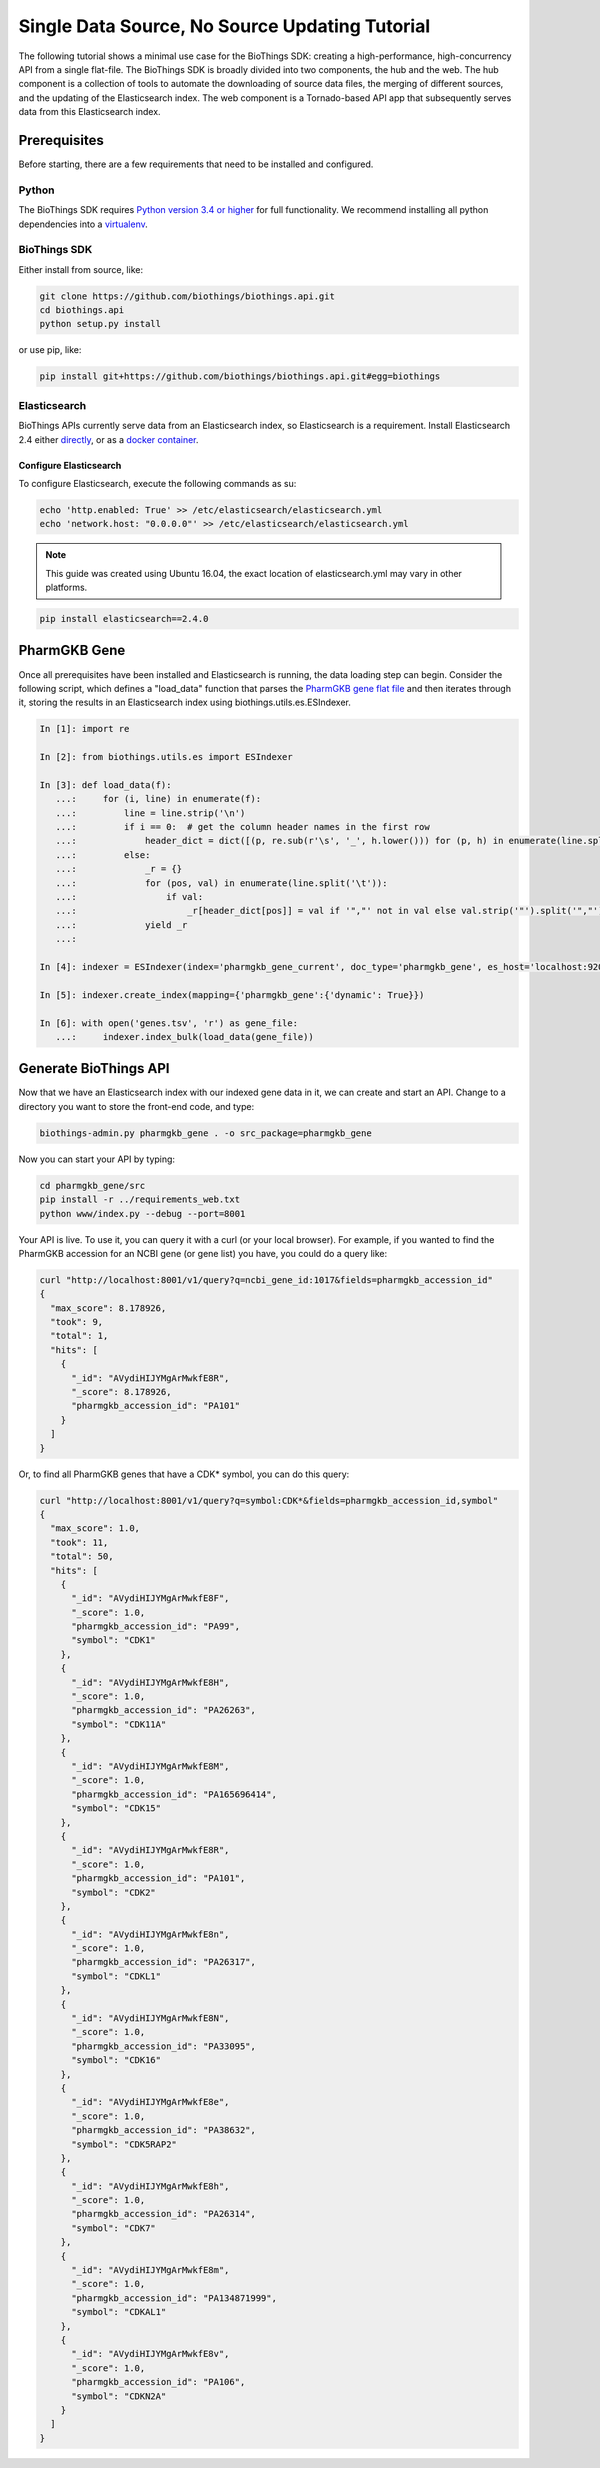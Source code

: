 ***********************************************
Single Data Source, No Source Updating Tutorial
***********************************************

The following tutorial shows a minimal use case for the BioThings SDK: creating a
high-performance, high-concurrency API from a single flat-file.  The BioThings SDK
is broadly divided into two components, the hub and the web.  The hub component is a
collection of tools to automate the downloading of source data files, the merging
of different sources, and the updating of the Elasticsearch index.  The web component
is a Tornado-based API app that subsequently serves data from this Elasticsearch index.

Prerequisites
^^^^^^^^^^^^^

Before starting, there are a few requirements that need to be installed and configured.

Python
======

The BioThings SDK requires `Python version 3.4 or higher <https://www.python.org/>`_ for full functionality.
We recommend installing all python dependencies into a `virtualenv <https://virtualenv.pypa.io/en/stable/>`_.

BioThings SDK
=============

Either install from source, like:

.. code-block:: bash
    
    git clone https://github.com/biothings/biothings.api.git
    cd biothings.api
    python setup.py install

or use pip, like:

.. code-block:: bash

    pip install git+https://github.com/biothings/biothings.api.git#egg=biothings

Elasticsearch
=============

BioThings APIs currently serve data from an Elasticsearch index, so Elasticsearch is a requirement.
Install Elasticsearch 2.4 either `directly <https://www.elastic.co/guide/en/elasticsearch/reference/2.4/_installation.html>`_,
or as a `docker container <https://www.elastic.co/guide/en/elasticsearch/reference/current/docker.html>`_.

Configure Elasticsearch
+++++++++++++++++++++++

To configure Elasticsearch, execute the following commands as su:

.. code-block:: bash

    echo 'http.enabled: True' >> /etc/elasticsearch/elasticsearch.yml
    echo 'network.host: "0.0.0.0"' >> /etc/elasticsearch/elasticsearch.yml

.. note:: This guide was created using Ubuntu 16.04, the exact location of elasticsearch.yml may vary in other platforms.

.. code-block:: bash

    pip install elasticsearch==2.4.0

PharmGKB Gene
^^^^^^^^^^^^^

Once all prerequisites have been installed and Elasticsearch is running, the data loading step can begin.
Consider the following script, which defines a "load_data" function that parses
the `PharmGKB gene flat file <https://api.pharmgkb.org/v1/download/file/data/genes.zip>`_ and then iterates through it, storing the results in an Elasticsearch index using biothings.utils.es.ESIndexer.

.. code-block:: python

    In [1]: import re

    In [2]: from biothings.utils.es import ESIndexer

    In [3]: def load_data(f):
       ...:     for (i, line) in enumerate(f):
       ...:         line = line.strip('\n')
       ...:         if i == 0:  # get the column header names in the first row
       ...:             header_dict = dict([(p, re.sub(r'\s', '_', h.lower())) for (p, h) in enumerate(line.split('\t'))])
       ...:         else:
       ...:             _r = {}
       ...:             for (pos, val) in enumerate(line.split('\t')):
       ...:                 if val:
       ...:                     _r[header_dict[pos]] = val if '","' not in val else val.strip('"').split('","')
       ...:             yield _r
       ...:

    In [4]: indexer = ESIndexer(index='pharmgkb_gene_current', doc_type='pharmgkb_gene', es_host='localhost:9200')

    In [5]: indexer.create_index(mapping={'pharmgkb_gene':{'dynamic': True}})

    In [6]: with open('genes.tsv', 'r') as gene_file:
       ...:     indexer.index_bulk(load_data(gene_file))

Generate BioThings API 
^^^^^^^^^^^^^^^^^^^^^^

Now that we have an Elasticsearch index with our indexed gene data in it, we can create and start
an API.  Change to a directory you want to store the front-end code, and type:

.. code-block:: bash

    biothings-admin.py pharmgkb_gene . -o src_package=pharmgkb_gene

Now you can start your API by typing:

.. code-block:: bash

    cd pharmgkb_gene/src
    pip install -r ../requirements_web.txt
    python www/index.py --debug --port=8001

Your API is live.  To use it, you can query it with a curl (or your local browser).  For example,
if you wanted to find the PharmGKB accession for an NCBI gene (or gene list) you have, you could do a query
like:

.. code-block:: bash

    curl "http://localhost:8001/v1/query?q=ncbi_gene_id:1017&fields=pharmgkb_accession_id"
    {
      "max_score": 8.178926,
      "took": 9,
      "total": 1,
      "hits": [
        {
          "_id": "AVydiHIJYMgArMwkfE8R",
          "_score": 8.178926,
          "pharmgkb_accession_id": "PA101"
        }
      ]
    }

Or, to find all PharmGKB genes that have a CDK* symbol, you can do this query:

.. code-block:: bash

    curl "http://localhost:8001/v1/query?q=symbol:CDK*&fields=pharmgkb_accession_id,symbol"
    {
      "max_score": 1.0,
      "took": 11,
      "total": 50,
      "hits": [
        {
          "_id": "AVydiHIJYMgArMwkfE8F",
          "_score": 1.0,
          "pharmgkb_accession_id": "PA99",
          "symbol": "CDK1"
        },
        {
          "_id": "AVydiHIJYMgArMwkfE8H",
          "_score": 1.0,
          "pharmgkb_accession_id": "PA26263",
          "symbol": "CDK11A"
        },
        {
          "_id": "AVydiHIJYMgArMwkfE8M",
          "_score": 1.0,
          "pharmgkb_accession_id": "PA165696414",
          "symbol": "CDK15"
        },
        {
          "_id": "AVydiHIJYMgArMwkfE8R",
          "_score": 1.0,
          "pharmgkb_accession_id": "PA101",
          "symbol": "CDK2"
        },
        {
          "_id": "AVydiHIJYMgArMwkfE8n",
          "_score": 1.0,
          "pharmgkb_accession_id": "PA26317",
          "symbol": "CDKL1"
        },
        {
          "_id": "AVydiHIJYMgArMwkfE8N",
          "_score": 1.0,
          "pharmgkb_accession_id": "PA33095",
          "symbol": "CDK16"
        },
        {
          "_id": "AVydiHIJYMgArMwkfE8e",
          "_score": 1.0,
          "pharmgkb_accession_id": "PA38632",
          "symbol": "CDK5RAP2"
        },
        {
          "_id": "AVydiHIJYMgArMwkfE8h",
          "_score": 1.0,
          "pharmgkb_accession_id": "PA26314",
          "symbol": "CDK7"
        },
        {
          "_id": "AVydiHIJYMgArMwkfE8m",
          "_score": 1.0,
          "pharmgkb_accession_id": "PA134871999",
          "symbol": "CDKAL1"
        },
        {
          "_id": "AVydiHIJYMgArMwkfE8v",
          "_score": 1.0,
          "pharmgkb_accession_id": "PA106",
          "symbol": "CDKN2A"
        }
      ]
    }
